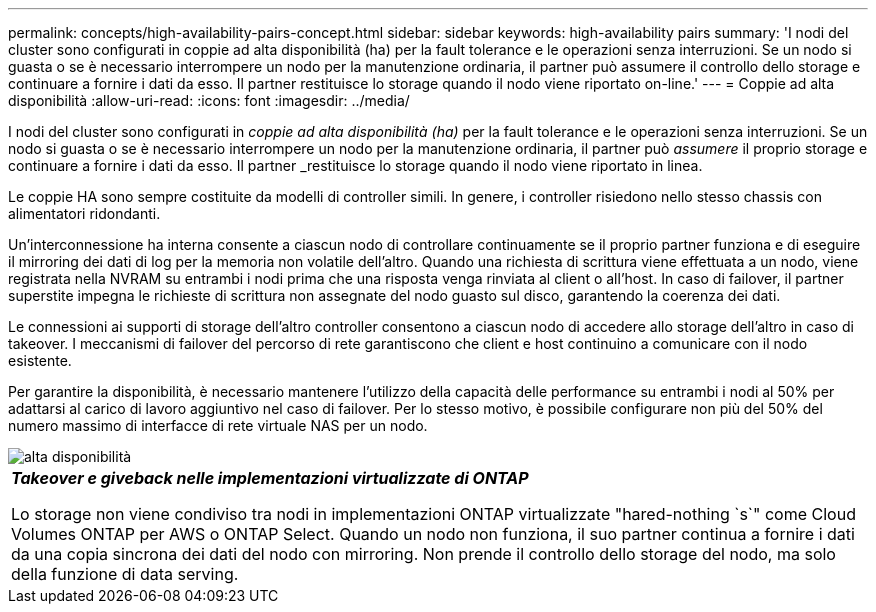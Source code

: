 ---
permalink: concepts/high-availability-pairs-concept.html 
sidebar: sidebar 
keywords: high-availability pairs 
summary: 'I nodi del cluster sono configurati in coppie ad alta disponibilità (ha) per la fault tolerance e le operazioni senza interruzioni. Se un nodo si guasta o se è necessario interrompere un nodo per la manutenzione ordinaria, il partner può assumere il controllo dello storage e continuare a fornire i dati da esso. Il partner restituisce lo storage quando il nodo viene riportato on-line.' 
---
= Coppie ad alta disponibilità
:allow-uri-read: 
:icons: font
:imagesdir: ../media/


[role="lead"]
I nodi del cluster sono configurati in _coppie ad alta disponibilità (ha)_ per la fault tolerance e le operazioni senza interruzioni. Se un nodo si guasta o se è necessario interrompere un nodo per la manutenzione ordinaria, il partner può _assumere_ il proprio storage e continuare a fornire i dati da esso. Il partner _restituisce lo storage quando il nodo viene riportato in linea.

Le coppie HA sono sempre costituite da modelli di controller simili. In genere, i controller risiedono nello stesso chassis con alimentatori ridondanti.

Un'interconnessione ha interna consente a ciascun nodo di controllare continuamente se il proprio partner funziona e di eseguire il mirroring dei dati di log per la memoria non volatile dell'altro. Quando una richiesta di scrittura viene effettuata a un nodo, viene registrata nella NVRAM su entrambi i nodi prima che una risposta venga rinviata al client o all'host. In caso di failover, il partner superstite impegna le richieste di scrittura non assegnate del nodo guasto sul disco, garantendo la coerenza dei dati.

Le connessioni ai supporti di storage dell'altro controller consentono a ciascun nodo di accedere allo storage dell'altro in caso di takeover. I meccanismi di failover del percorso di rete garantiscono che client e host continuino a comunicare con il nodo esistente.

Per garantire la disponibilità, è necessario mantenere l'utilizzo della capacità delle performance su entrambi i nodi al 50% per adattarsi al carico di lavoro aggiuntivo nel caso di failover. Per lo stesso motivo, è possibile configurare non più del 50% del numero massimo di interfacce di rete virtuale NAS per un nodo.

image::../media/high-availability.gif[alta disponibilità]

|===


 a| 
*_Takeover e giveback nelle implementazioni virtualizzate di ONTAP_*

Lo storage non viene condiviso tra nodi in implementazioni ONTAP virtualizzate "hared-nothing `s`" come Cloud Volumes ONTAP per AWS o ONTAP Select. Quando un nodo non funziona, il suo partner continua a fornire i dati da una copia sincrona dei dati del nodo con mirroring. Non prende il controllo dello storage del nodo, ma solo della funzione di data serving.

|===